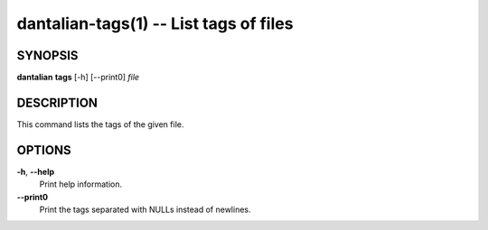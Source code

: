 dantalian-tags(1) -- List tags of files
=======================================

SYNOPSIS
--------

**dantalian** **tags** [-h] [--print0] *file*

DESCRIPTION
-----------

This command lists the tags of the given file.

OPTIONS
-------

**-h**, **--help**
    Print help information.

**--print0**
    Print the tags separated with NULLs instead of newlines.
